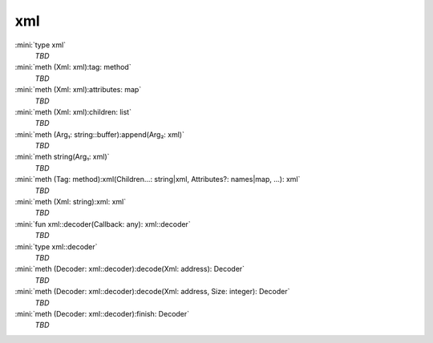 xml
===

:mini:`type xml`
   *TBD*

:mini:`meth (Xml: xml):tag: method`
   *TBD*

:mini:`meth (Xml: xml):attributes: map`
   *TBD*

:mini:`meth (Xml: xml):children: list`
   *TBD*

:mini:`meth (Arg₁: string::buffer):append(Arg₂: xml)`
   *TBD*

:mini:`meth string(Arg₁: xml)`
   *TBD*

:mini:`meth (Tag: method):xml(Children...: string|xml, Attributes?: names|map, ...): xml`
   *TBD*

:mini:`meth (Xml: string):xml: xml`
   *TBD*

:mini:`fun xml::decoder(Callback: any): xml::decoder`
   *TBD*

:mini:`type xml::decoder`
   *TBD*

:mini:`meth (Decoder: xml::decoder):decode(Xml: address): Decoder`
   *TBD*

:mini:`meth (Decoder: xml::decoder):decode(Xml: address, Size: integer): Decoder`
   *TBD*

:mini:`meth (Decoder: xml::decoder):finish: Decoder`
   *TBD*

